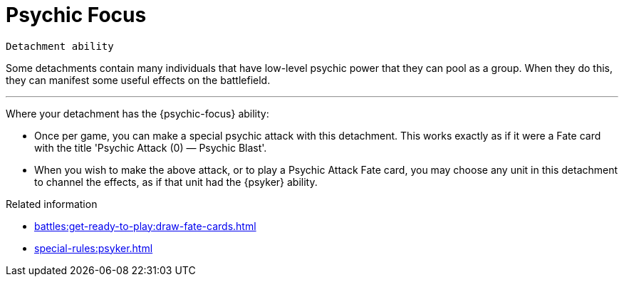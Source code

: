 = Psychic Focus

`Detachment ability`

Some detachments contain many individuals that have low-level psychic power that they can pool as a group.
When they do this, they can manifest some useful effects on the battlefield.

---

Where your detachment has the {psychic-focus} ability:

* Once per game, you can make a special psychic attack with this detachment.
This works exactly as if it were a Fate card with the title 'Psychic Attack (0) — Psychic Blast'.
* When you wish to make the above attack, or to play a Psychic Attack Fate card, you may choose any unit in this detachment to channel the effects, as if that unit had the {psyker} ability.

.Related information
* xref:battles:get-ready-to-play:draw-fate-cards.adoc[]
* xref:special-rules:psyker.adoc[]